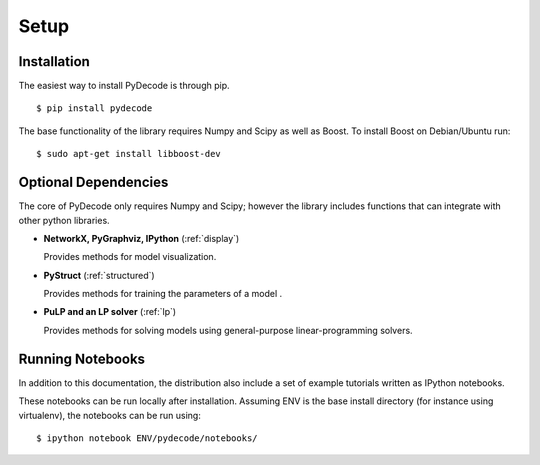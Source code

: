 ---------------
Setup
---------------

Installation
=====================


The easiest way to install PyDecode is through pip.  ::

    $ pip install pydecode


The base functionality of the library requires Numpy and Scipy as well
as Boost. To install Boost on Debian/Ubuntu run::

    $ sudo apt-get install libboost-dev


Optional Dependencies
====================

The core of PyDecode only requires Numpy and Scipy; however the
library includes functions that can integrate with other python libraries.  

* **NetworkX, PyGraphviz, IPython**  (:ref:`display`)
  
  Provides methods for model visualization.

* **PyStruct**  (:ref:`structured`)
  
  Provides methods for training the parameters of a model .

* **PuLP and an LP solver** (:ref:`lp`) 
  
  Provides methods for solving models using general-purpose
  linear-programming solvers.



Running Notebooks
=================

In addition to this documentation, the distribution also include a set
of example tutorials written as IPython notebooks. 

These notebooks can be run locally after installation. Assuming ENV is
the base install directory (for instance using virtualenv), the
notebooks can be run using::

    $ ipython notebook ENV/pydecode/notebooks/
